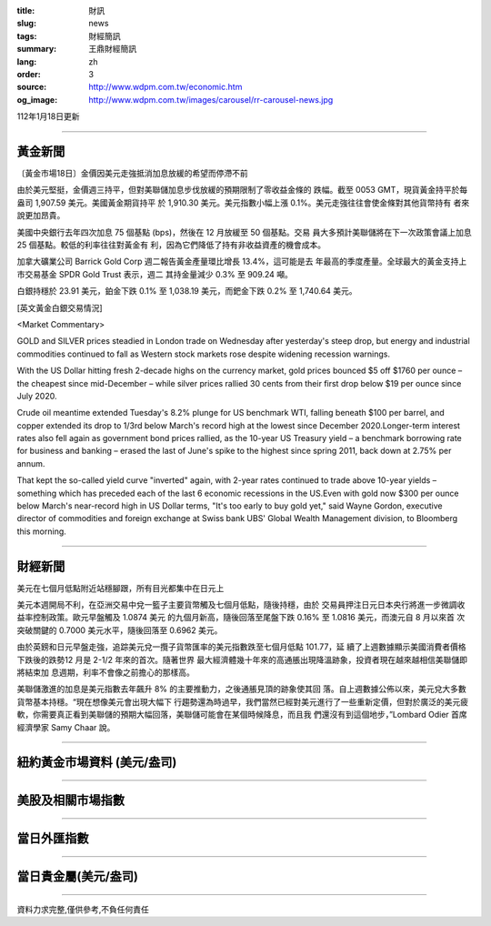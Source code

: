 :title: 財訊
:slug: news
:tags: 財經簡訊
:summary: 王鼎財經簡訊
:lang: zh
:order: 3
:source: http://www.wdpm.com.tw/economic.htm
:og_image: http://www.wdpm.com.tw/images/carousel/rr-carousel-news.jpg

112年1月18日更新

----

黃金新聞
++++++++

〔黃金市場18日〕金價因美元走強抵消加息放緩的希望而停滯不前

由於美元堅挺，金價週三持平，但對美聯儲加息步伐放緩的預期限制了零收益金條的
跌幅。截至 0053 GMT，現貨黃金持平於每盎司 1,907.59 美元。美國黃金期貨持平
於 1,910.30 美元。美元指數小幅上漲 0.1%。美元走強往往會使金條對其他貨幣持有
者來說更加昂貴。

美國中央銀行去年四次加息 75 個基點 (bps)，然後在 12 月放緩至 50 個基點。交易
員大多預計美聯儲將在下一次政策會議上加息 25 個基點。較低的利率往往對黃金有
利，因為它們降低了持有非收益資產的機會成本。

加拿大礦業公司 Barrick Gold Corp 週二報告黃金產量環比增長 13.4%，這可能是去
年最高的季度產量。全球最大的黃金支持上市交易基金 SPDR Gold Trust 表示，週二
其持金量減少 0.3% 至 909.24 噸。

白銀持穩於 23.91 美元，鉑金下跌 0.1% 至 1,038.19 美元，而鈀金下跌 0.2% 至 1,740.64 美元。









[英文黃金白銀交易情況]

<Market Commentary>

GOLD and SILVER prices steadied in London trade on Wednesday after yesterday's 
steep drop, but energy and industrial commodities continued to fall as Western 
stock markets rose despite widening recession warnings.

With the US Dollar hitting fresh 2-decade highs on the currency market, gold 
prices bounced $5 off $1760 per ounce – the cheapest since mid-December – while 
silver prices rallied 30 cents from their first drop below $19 per ounce 
since July 2020.

Crude oil meantime extended Tuesday's 8.2% plunge for US benchmark WTI, falling 
beneath $100 per barrel, and copper extended its drop to 1/3rd below March's 
record high at the lowest since December 2020.Longer-term interest rates 
also fell again as government bond prices rallied, as the 10-year US Treasury 
yield – a benchmark borrowing rate for business and banking – erased the 
last of June's spike to the highest since spring 2011, back down at 2.75% 
per annum.

That kept the so-called yield curve "inverted" again, with 2-year rates continued 
to trade above 10-year yields – something which has preceded each of the 
last 6 economic recessions in the US.Even with gold now $300 per ounce below 
March's near-record high in US Dollar terms, "It's too early to buy gold 
yet," said Wayne Gordon, executive director of commodities and foreign exchange 
at Swiss bank UBS' Global Wealth Management division, to Bloomberg this morning.


----

財經新聞
++++++++
美元在七個月低點附近站穩腳跟，所有目光都集中在日元上

美元本週開局不利，在亞洲交易中兌一籃子主要貨幣觸及七個月低點，隨後持穩，由於
交易員押注日元日本央行將進一步微調收益率控制政策。歐元早盤觸及 1.0874 美元
的九個月新高，隨後回落至尾盤下跌 0.16% 至 1.0816 美元，而澳元自 8 月以來首
次突破關鍵的 0.7000 美元水平，隨後回落至 0.6962 美元。

由於英鎊和日元早盤走強，追踪美元兌一攬子貨幣匯率的美元指數跌至七個月低點 101.77，延
續了上週數據顯示美國消費者價格下跌後的跌勢12 月是 2-1/2 年來的首次。隨著世界
最大經濟體幾十年來的高通脹出現降溫跡象，投資者現在越來越相信美聯儲即將結束加
息週期，利率不會像之前擔心的那樣高。

美聯儲激進的加息是美元指數去年飆升 8% 的主要推動力，之後通脹見頂的跡象使其回
落。自上週數據公佈以來，美元兌大多數貨幣基本持穩。“現在想像美元會出現大幅下
行趨勢還為時過早，我們當然已經對美元進行了一些重新定價，但對於廣泛的美元疲
軟，你需要真正看到美聯儲的預期大幅回落，美聯儲可能會在某個時候降息，而且我
們還沒有到這個地步，”Lombard Odier 首席經濟學家 Samy Chaar 說。


        

----

紐約黃金市場資料 (美元/盎司)
++++++++++++++++++++++++++++

.. raw:: html

  <A HREF="http://www.kitco.com/connecting.html">
  <IMG SRC="http://www.kitconet.com/images/quotes_4b2.gif" BORDER="0" ALT="[Most Recent Quotes from www.kitco.com]">
  </A>

----

美股及相關市場指數
++++++++++++++++++

.. raw:: html

  <!-- TradingView Widget BEGIN -->
  <div class="tradingview-widget-container">
    <div class="tradingview-widget-container__widget"></div>
    <div class="tradingview-widget-copyright"><a href="https://tw.tradingview.com/markets/indices/" rel="noopener" target="_blank"><span class="blue-text">指數行情</span></a>由TradingView提供</div>
    <script type="text/javascript" src="https://s3.tradingview.com/external-embedding/embed-widget-market-quotes.js" async>
    {
    "title": "指數",
    "width": 770,
    "height": 450,
    "locale": "zh_TW",
    "symbolsGroups": [
      {
        "name": "美國和加拿大",
        "symbols": [
          {
            "name": "FOREXCOM:SPXUSD",
            "displayName": "標準普爾500"
          },
          {
            "name": "FOREXCOM:NSXUSD",
            "displayName": "納斯達克100指數"
          },
          {
            "name": "CME_MINI:ES1!",
            "displayName": "E-迷你 標普指數期貨"
          },
          {
            "name": "INDEX:DXY",
            "displayName": "美元指數"
          },
          {
            "name": "FOREXCOM:DJI",
            "displayName": "道瓊斯 30"
          }
        ]
      },
      {
        "name": "歐洲",
        "symbols": [
          {
            "name": "INDEX:SX5E",
            "displayName": "歐元藍籌50"
          },
          {
            "name": "FOREXCOM:UKXGBP",
            "displayName": "富時100"
          },
          {
            "name": "INDEX:DEU30",
            "displayName": "德國DAX指數"
          },
          {
            "name": "INDEX:CAC40",
            "displayName": "法國 CAC 40 指數"
          },
          {
            "name": "INDEX:SMI"
          }
        ]
      },
      {
        "name": "亞太",
        "symbols": [
          {
            "name": "INDEX:NKY",
            "displayName": "日經225"
          },
          {
            "name": "INDEX:HSI",
            "displayName": "恆生"
          },
          {
            "name": "BSE:SENSEX",
            "displayName": "印度孟買指數"
          },
          {
            "name": "BSE:BSE500"
          },
          {
            "name": "INDEX:KSIC",
            "displayName": "韓國Kospi綜合指數"
          }
        ]
      }
    ],
    "colorTheme": "light"
  }
    </script>
  </div>
  <!-- TradingView Widget END -->

----

當日外匯指數
++++++++++++

.. raw:: html

  <!-- TradingView Widget BEGIN -->
  <div class="tradingview-widget-container">
    <div class="tradingview-widget-container__widget"></div>
    <div class="tradingview-widget-copyright"><a href="https://tw.tradingview.com/markets/currencies/forex-cross-rates/" rel="noopener" target="_blank"><span class="blue-text">外匯匯率</span></a>由TradingView提供</div>
    <script type="text/javascript" src="https://s3.tradingview.com/external-embedding/embed-widget-forex-cross-rates.js" async>
    {
    "width": "100%",
    "height": "100%",
    "currencies": [
      "EUR",
      "USD",
      "JPY",
      "GBP",
      "CNY",
      "TWD"
    ],
    "isTransparent": false,
    "colorTheme": "light",
    "locale": "zh_TW"
  }
    </script>
  </div>
  <!-- TradingView Widget END -->

----

當日貴金屬(美元/盎司)
+++++++++++++++++++++

.. raw:: html 

  <A HREF="http://www.kitco.com/connecting.html">
  <IMG SRC="http://www.kitconet.com/images/quotes_7a.gif" BORDER="0" ALT="[Most Recent Quotes from www.kitco.com]">
  </A>

----

資料力求完整,僅供參考,不負任何責任
